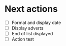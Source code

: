 * Next actions
  - [ ] Format and display date
  - [ ] Display adverts
  - [ ] End of list displayed
  - [ ] Action test
